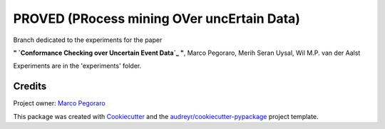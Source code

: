 ================================================
PROVED (PRocess mining OVer uncErtain Data)
================================================


.. image:: https://img.shields.io/pypi/v/proved.svg
        :target: https://pypi.python.org/pypi/proved

Branch dedicated to the experiments for the paper

**" `Conformance Checking over Uncertain Event Data`_ "**,
Marco Pegoraro, Merih Seran Uysal, Wil M.P. van der Aalst

Experiments are in the 'experiments' folder.


Credits
-------

Project owner: `Marco Pegoraro`_


This package was created with Cookiecutter_ and the `audreyr/cookiecutter-pypackage`_ project template.

.. _Cookiecutter: https://github.com/audreyr/cookiecutter
.. _`audreyr/cookiecutter-pypackage`: https://github.com/audreyr/cookiecutter-pypackage
.. _`Marco Pegoraro`: http://mpegoraro.net/
.. _`Conformance Checking over Uncertain Event Data`: http://mpegoraro.net/pages/research.html#pegoraro2021conformance
